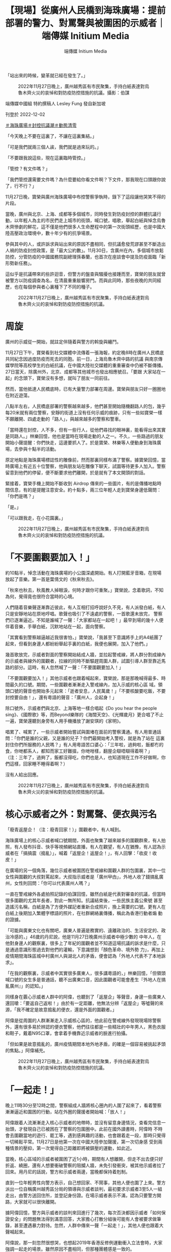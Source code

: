 #+title: 【現場】從廣州人民橋到海珠廣場：提前部署的警力、對罵聲與被圍困的示威者｜端傳媒 Initium Media
#+author: 端傳媒 Initium Media

「站出來的時候，變革就已經在發生了。」

#+caption: 2022年11月27日晚上，廣州越秀區有市民聚集，手持白紙表達對烏魯木齊火災的哀悼和對防疫防控措施的抗議。攝影：伯謀
[[file:20221202-mainland-guangzhou-zero-covid-protests/d7622a68168040f5803bdbecda05240e.jpg]]

端傳媒中國組 特約撰稿人 Lesley Fung 發自新加坡

刊登於 2022-12-02

[[https://theinitium.com/tags/_3561][＃海珠廣場]][[https://theinitium.com/tags/_3553][＃封控抗議潮]][[https://theinitium.com/tags/_2738][＃動態清零]]

「今天晚上不要在這裏了，不讓在這裏集結。」

「可是我們就兩三個人誒，我們就是過來玩的。」

「不要跟我說這些，現在這裏臨時管控。」

「管控？有文件嗎？」

「我們管控還需要文件嗎？為什麼要給你看文件啊？下文件，那我現在口頭跟你說了，行不行？」

11月27日晚，寶榮與廣州海珠廣場中布控警察爭執時，錄下了這段讓他哭笑不得的片段。

當晚，廣州與北京、上海、成都等多個城市，同時發生對防疫封控的群體抗議行動，以年輕人為主的市民們走上城市的街頭，喊口號，唱歌，舉起白紙與悼念烏魯木齊慘劇的鮮花，這不僅是他們很多人生命歷程中的第一次街頭經歷，也是中國大陸高壓政治環境中，數十年少有的抗爭場景。

參與其中的人，或許訴求與站出來的原因不盡相同，但抗議愈發荒謬甚至不斷造出人禍的防疫封控政策，是「最大公約數」。11月30日，含廣州在內，多個城市放鬆防控，分管防疫的中國國務院副總理孫春蘭，也首次在座談會中提及防疫面臨「新形勢新任務」。

這似乎是抗議帶來的些許迴音，但警方的盤查與騷擾也接踵而至，寶榮的朋友就曾被警方以防疫調查為名，在清晨重重敲響房門。而與此同時，那些夜晚的共同經歷，也在每個參與者心裏種下了不同的種子。

#+caption: 2022年11月27日晚上，廣州越秀區有市民聚集，手持白紙表達對烏魯木齊火災的哀悼和對防疫防控措施的抗議。
[[file:20221202-mainland-guangzhou-zero-covid-protests/01dcd8231a2947909a8ff5a4a61ea7b3.jpg]]

* 周旋
:PROPERTIES:
:CUSTOM_ID: 周旋
:END:
廣州的示威從一開始，就註定伴隨着與警方的斡旋與纏鬥。

11月27日下午，寶榮看到社交媒體中流傳着一張海報，約定晚8時在廣州人民橋底共同紀念因過度防疫而死去的同胞。前一日，上海烏魯木齊中路的抗議 與南京傳媒學院等高校學生的白紙抗議，在中國大陸社交媒體的重重審查中仍被不斷傳播。27日當天，除廣州外，北京、成都等其他城市也發出相應號召。「要跟 大家站在一起」的念頭下，寶榮沒有多想，就叫了朋友一同前往。

然而，當他抵達人民橋底時，已有大量警力部署在周邊。寶榮與朋友只好一圈圈地在附近遊蕩。

八點半左右，人民橋底部署的警察越來越多，他們甚至開始隨機翻路人的包，幾乎每20米就有兩位警察，安靜的街道上沒有任何示威的痕跡，只有一些如寶榮一樣不願離開、四處走動的「路人」，與越來越多的警察和警車。

「當時還在封控，人不多，但有一些行人，從他們尋找的眼神裏，能看得出來其實是同路人。」林樂回憶，他也是當時在現場走動的人之一。不久，一些路過的朋友開始小聲提醒：你們快走，這邊要抓人了。於是寶榮、林樂等人便動身到海珠廣場，去參與十點半的活動。

原定地點是海珠廣場標誌性的雕像前，然而那裏同樣布滿了警察。據寶榮回憶，當時廣場上有近五十位警察，他與朋友站在雕像下聊天，試圖等待更多人加入。警察留意到他們的停留，便不斷要求他們離開，於是就有了本文開頭的對話。

緊接着，寶榮手機上開始不斷收到 Airdrop 傳來的一些圖片，有的是傳播地點時間信息，有的是提醒注意安全。約十點多，兩三位年輕人走到寶榮身邊低聲問：「你們是嗎？」

「是。」

「可以跟我走，在小花園裏。」

#+caption: 2022年11月27日晚上，廣州越秀區有市民聚集，手持白紙表達對烏魯木齊火災的哀悼和對防疫防控措施的抗議。
[[file:20221202-mainland-guangzhou-zero-covid-protests/4492b10756b642e5a1acbb7e6595360c.jpg]]


* 「不要圍觀要加入！」
:PROPERTIES:
:CUSTOM_ID: 不要圍觀要加入
:END:
約10點半，悼念活動在海珠廣場的小公園深處開始。有人打開藍牙音箱，在現場放起了音樂。第一首是葉倩文的《秋來秋去》。

「秋來也秋去，秋風教人掉眼淚，何時才跟你可重聚。」寶榮說，念着歌詞，不知為何，覺得竟也很符合當時的心境。

人們隨着音樂聲逐漸靠近彼此，有人互相打招呼說好久不見，有人派發白紙，有人只是安靜地站在原地哼唱。歌聲也吸引了不遠處的警察，一首歌還未放完， 警察們已逐漸逼近。不知是誰喊了一聲：「大家都站在一起吧！」最早到場的幾十人便伴着音樂，手舉白紙，沉默地站在一起，面向警察。

「其實看到警察越逼越近我很害怕，」寶榮說，「我甚至下意識將手上的A4紙團了起來，但看到身邊人都紛紛舉起手裏的白紙，我便也展開，加入了他們。」

幾首歌放完，示威者對面的警察開始結成人牆，並拉起警戒線，將人群分割成線內的示威者與線外的圍觀者，拉線的同時不斷驅趕周圍人群，試圖引導人群至靠近馬路的部分。這時，有人忽然喊了一聲：「不要圍觀要加入！」

「不要圍觀要加入！」其他示威者也跟着喊起來，寶榮說，那是那晚喊得最多、時間最久的口號。期間，一些圍觀者漸漸走入警戒線內，加入示威的核心區 域。領頭口號的聲音也開始多元起來：「逝者安息，人民萬歲！」「不要核酸要吃飯，不要封控要自由！」，還有粵語的聲音：「廣州人，企起身！」

除口號外，示威者們與北京、上海等地一樣合唱起《Do you hear the people sing》、《國際歌》等，而Beyond樂隊的《海闊天空》、《光輝歲月》更合唱了不止一遍，寶榮還聽到身旁有人用手機播放了謝安琪的《家明》。

唱累了、喊累了，一些示威者開始嘗試與圍堵在面前的警察溝通。有人用普通話問：「你們是誰的父親，又是誰的兒子？你們最開始考入警校，就是為了站在 這裏封住你們所服務的人民嗎？」有人用粵語苦口婆心：「三年啦，過夠啦，飯都冇的食，你哋都系人，都知而家工好難搵，你哋咁樣，翻屋企瞓唔瞓得着啊？」 （注：三年了，過夠了，飯都沒得吃，你們也是人，也知道現在工作不好做啊，你們這樣，回家睡不睡得着啊？）

沒有人給出回應。

#+caption: 2022年11月27日晚上，廣州越秀區有市民聚集，手持白紙表達對烏魯木齊火災的哀悼和對防疫防控措施的抗議。
[[file:20221202-mainland-guangzhou-zero-covid-protests/9c7a0423f72249bfa00c9c1590113a21.jpg]]


* 核心示威者之外：對罵聲、便衣與污名
:PROPERTIES:
:CUSTOM_ID: 核心示威者之外對罵聲便衣與污名
:END:
「廢青返屋企！（注：廢青回家！）」圍觀者中，有人喊到。

海珠廣場上的核心示威者喊口號期間，外面也聚集了越來越多的圍觀群衆，有人拍照，有人發布抖音、快手等視頻網站直播，有人在觀望，有人在猶豫，有人認為示威者在「搞搞震（搗亂）」，喊着「返屋企！返屋企！」，有人回擊：「收皮！收皮！」

在廣場的另一個角落，幾位示威者被圍困在警戒線和圍觀人群的包圍裏，其中一位女性與圍觀的大叔對罵起來，大叔指示威者是「廣州曱甴」，外地人收了錢搞亂廣州，女性則回問：「你可以代表廣州人嗎？」

一直在警戒線外各處拍照記錄的伯謀回憶，雖然白紙是代表對審查的抗議，但當時很多圍觀的尤其年長者，對此一無所知。抗議結束後，一些民族主義公衆號 甚至造謠污名稱，白紙是為了方便外媒記者重新合成照片，換上需要的口號。更有人在白紙上後期加入繁體字標語的照片，在社群網絡裏傳播，稱此為香港行動者煽 動的證據。

「可能與廣東文化也有關吧，廣東人普遍是務實的、遠離政治的、生活安定的、政治冷感的，」46歲的丹尼說，他是11月27日晚廣州示威者中極少數的 中年人，在他對身邊人的觀察裏，很多上了年紀的圍觀者並不知道這場抗議的訴求是什麼，只是通過意識形態過去對他們的灌輸，下意識想到「顏色革命、境外勢 力」，再加上疫情期間海珠區城中村廣州人與湖北人的矛盾，便會認為「外地人代表不了本地訴求」。

「在我的觀察裏，示威者中其實很多廣東人，很多講粵語的，」林樂回憶，「但領頭喊口號的女生多是普通話，聽不出廣東口音，因此圍觀者可能會產生『外地人在搞亂廣州』」的認知。」

同樣身在覈心示威者人群中的阿偉，也聽到了「返屋企」等聲音，身邊一些廣東人還回嗆：「要返自己返啦！」由於有一定距離，他無法分辨「返屋企」等噓聲的來源，「我不確定是故意搗亂的便衣，還是外面的圍觀者。」

阿偉是從周圍的人群漸漸走入示威核心區的，他此前在警戒線外發現現場除警察外，還有很多易於辨認的便衣警察，他們往往都是一些精壯的中年男人，黑色衣服和鞋子，戴着N95口罩，會拿着手機靠近示威者的臉進行拍攝。

「但如果是故意搗亂的，廣州疫情期間本地外地矛盾，的確是一個容易被挑起矛頭的焦點。」阿偉補充。

#+caption: 2022年11月27日晚上，廣州越秀區有市民聚集，手持白紙表達對烏魯木齊火災的哀悼和對防疫防控措施的抗議。
[[file:20221202-mainland-guangzhou-zero-covid-protests/265210cdd0b74be7ac06918db6512be9.jpg]]


* 「一起走！」
:PROPERTIES:
:CUSTOM_ID: 一起走
:END:
晚上11時30分至12時之間，警察組成人牆將核心圈內的人圍了起來了，看着警察漸漸逼近和圍困的行動，站在外圈的聲援者開始喊：「放人！」

阿偉跟着人流漸漸走入核心示威者的地帶時，並沒有留意身邊情況，查看完信息一抬頭，才發現自己已被困在了警察的包圍圈中。此前在國外讀書時，阿偉時 不時會去圍觀當地的遊行、罷工等，遇到感興趣的活動，也會跟着走一段，那時只覺得一切稀鬆平常。11月27日是他第一次在中國大陸參加聲援，第一次切身感 受到兩種情景的壓抑，第一次覺得自己距離即將被鎮壓的運動，如此近。

當晚，核心區域的示威者被圍困了近1小時，期間有人想離開，但走不出去便只好折返、繞圈，還有人想要衝破警察的阻攔人牆，未免引發衝突，被其他示威者拉了回來。用丹尼的話說，警方和示威者兩邊，當晚都保持着剋制。

直到一位年輕男性向警方表示，自己想回家、不鬧事，其他人便也圍了上來。警方派出一位自稱廣州越秀區分局的領導與示威者談判，最初要求示威者3至5人一組走出，由警方送回住所，並登記身份證。在場示威者表示不滿，認為只要警方開路，大家就可以很快離開。

據阿偉回憶，警方與示威者的談判來回進行了幾次，每次否決都因示威者「如何保證安全」的問題無法得到滿意回答，大家擔心打散分組後可能有人會被要求做筆錄，甚至遭遇暴力對待。忽然，人群中傳來一聲「一起走！」，其他人便也跟着大聲喊起來。

阿偉說，那一刻忽然很想哭，也想起2019年香港反修例運動衝入立法會時，大家強調一起走的場景。雖然原因不盡相同，但那種團體感是一致的。

1點左右，雙方達成「白紙不再舉着、離開後不再聚集」的協定，阿偉、寶榮等在海珠廣場被圍困的示威者安全離開。離開時，寶榮給此前在人民橋偶遇的陌生朋友發信息報平安，並詢問他們在哪裏、是否安全，很可惜，他們因落單被帶入警察局做筆錄。

寶榮問，需要幫忙嗎？

朋友說，沒事啦，就是頭髮被揪掉很多。

#+caption: 2022年11月27日晚上，廣州越秀區有市民聚集，手持白紙表達對烏魯木齊火災的哀悼和對防疫防控措施的抗議。
[[file:20221202-mainland-guangzhou-zero-covid-protests/9e7880825cb8455898460a8b7e0ad591.jpg]]


* 種子
:PROPERTIES:
:CUSTOM_ID: 種子
:END:
「有開酒吧的大哥說，以後去他酒吧隨便喝，但我不記得名字了......還有一個女孩生日，我們很多人給她唱生日歌。」距離11月27日已過去3日，寶榮回憶起那時的心境和偶遇，仍然有鮮活的溫馨感。

這幾天，寶榮時不時還會拿手機小聲公放着「禁曲」隨處走動，希望通過黃耀明、謝安琪等歌手的聲音，讓同伴得以辨認彼此，他很懷念在現場產生的那份聯結感。

同樣懷念的還有林樂，他說，其實內心裏知道去到現場的人，訴求未必是相同的，有的人是宣泄，有的人是維權，有的則是想到更深的東西，但那一晚大家能真實地聚在一起，好像平日裏累積的孤獨感忽然得到了釋放，「原來有同樣想法的人可以有這麼多，原來我們可以這樣看見彼此。」

「很多人反覆問我，是不是人頭200快，白紙什麼意思，具體發生了什麼，」伯謀將拍攝的部分照片發布在社交媒體後，收到了很多詢問，這讓他覺得自己 有義務將更多真相記錄下來，「無論相機還是手機，其實每個人都有義務去記錄、去傳遞、去發聲，否則我們就只能接收那些被篡改的信息。」

抗議過後，不少參與者遭遇了警察的騷擾。據寶榮了解，此前被帶去做筆錄的朋友回家後仍要不時被上門的警察以「流調」為由要求「談談」。凌晨，朋友家忽然響起重而急促的敲門聲，「流調不是防疫辦的事嗎？」朋友如此拒絕後，上門的警察不多久便離開了。

「我們這一代是對89有一些印象的，」丹尼說到，「會對這個體制的冷漠有一個認知，所以看到小朋友們願意出來，覺得很難得。雖然他們未必有公共行動更深的政治意識，但走出來就很難得。」

提及33年前的天安門運動，阿偉認為，兩次大型示威未必有可比性，「89是高度政治化的運動，而這次幾個城市的示威主要還是針對防疫政策，」他覺 得，目前示威停留在沒有非常政治化的狀態未嘗不是件好事，「就如今中國大陸的環境而言，能有這樣的一次行動已經很難得，已經是89後再未有過的了。」

阿偉說，兩三年前在國外時，從來不會有所謂「愛國主義」的心態，對由黨國建立起來的「愛國主義」很排斥，回來後也一直想着如何再離開。但11月27 日那晚過後，「就覺得自己是個中國人」，行動者們似乎在現場共同建構起了新的身份認同。「我們意識到可以為自己的生活站出來的時候，變革就已經在發生了， 不一定要一些很明確的政治口號。」阿偉說。

「每個人心裏的種子都種下了，我相信有一天有機會的話，我們都會抓住的，都會想表達自己的。」林樂說。

*文中姓名均為化名。文中人稱代詞「他」均無關性別。*

[[file:20221202-mainland-guangzhou-zero-covid-protests/e04995a6c6d34b94911387b5e5646c04.jpg]]

2017年7月，端傳媒啓動了對深度內容付費的會員機制。但本文因關乎重大公共利益，我們特別設置全文免費閱讀，歡迎你轉發、參與討論，也期待你[[https://theinitium.com/subscription/offers/][付費支持我們]]，瀏覽更多深度內容。

[[https://theinitium.com/tags/_3561][＃海珠廣場]][[https://theinitium.com/tags/_3553][＃封控抗議潮]][[https://theinitium.com/tags/_2738][＃動態清零]]

本刊載內容版權為端傳媒或相關單位所有，未經[[mailto:editor@theinitium.com][端傳媒編輯部]]授權，請勿轉載或複製，否則即為侵權。
